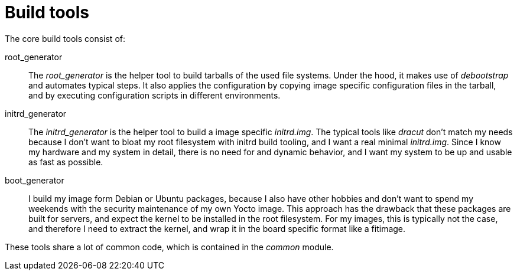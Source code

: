 = Build tools

The core build tools consist of:

root_generator:: The _root_generator_ is the helper tool to build tarballs
  of the used file systems. Under the hood, it makes use of _debootstrap_
  and automates typical steps. It also applies the configuration
  by copying image specific configuration files in the tarball, and by
  executing configuration scripts in different environments.

initrd_generator:: The _initrd_generator_ is the helper tool to build a image
  specific _initrd.img_. The typical tools like _dracut_ don't match my needs
  because I don't want to bloat my root filesystem with initrd build tooling,
  and I want a real minimal _initrd.img_. Since I know my hardware and my
  system in detail, there is no need for and dynamic behavior, and I want
  my system to be up and usable as fast as possible.

boot_generator:: I build my image form Debian or Ubuntu packages, because I
  also have other hobbies and don't want to spend my weekends with the security
  maintenance of my own Yocto image. This approach has the drawback that these
  packages are built for servers, and expect the kernel to be installed in the
  root filesystem. For my images, this is typically not the case, and therefore
  I need to extract the kernel, and wrap it in the board specific format like
  a fitimage.

These tools share a lot of common code, which is contained in the _common_ module.

